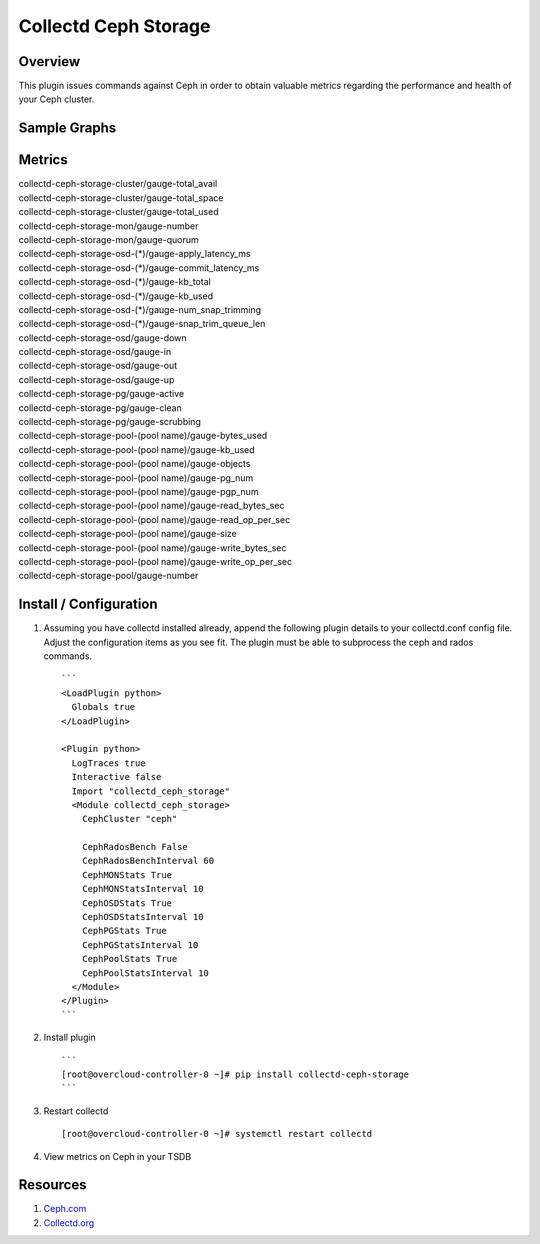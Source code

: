 Collectd Ceph Storage
=====================

|collectd-ceph-storage|

Overview
--------

This plugin issues commands against Ceph in order to obtain valuable metrics
regarding the performance and health of your Ceph cluster.

Sample Graphs
-------------

.. figure:: https://github.com/akrzos/collectd-ceph-storage/blob/master/sample-dashboard-1.png
  :alt: Sample Graphs

.. figure:: https://github.com/akrzos/collectd-ceph-storage/blob/master/sample-dashboard-2.png
  :alt: Sample Graphs

Metrics
-------
| collectd-ceph-storage-cluster/gauge-total_avail
| collectd-ceph-storage-cluster/gauge-total_space
| collectd-ceph-storage-cluster/gauge-total_used
| collectd-ceph-storage-mon/gauge-number
| collectd-ceph-storage-mon/gauge-quorum
| collectd-ceph-storage-osd-(*)/gauge-apply_latency_ms
| collectd-ceph-storage-osd-(*)/gauge-commit_latency_ms
| collectd-ceph-storage-osd-(*)/gauge-kb_total
| collectd-ceph-storage-osd-(*)/gauge-kb_used
| collectd-ceph-storage-osd-(*)/gauge-num_snap_trimming
| collectd-ceph-storage-osd-(*)/gauge-snap_trim_queue_len
| collectd-ceph-storage-osd/gauge-down
| collectd-ceph-storage-osd/gauge-in
| collectd-ceph-storage-osd/gauge-out
| collectd-ceph-storage-osd/gauge-up
| collectd-ceph-storage-pg/gauge-active
| collectd-ceph-storage-pg/gauge-clean
| collectd-ceph-storage-pg/gauge-scrubbing
| collectd-ceph-storage-pool-(pool name)/gauge-bytes_used
| collectd-ceph-storage-pool-(pool name)/gauge-kb_used
| collectd-ceph-storage-pool-(pool name)/gauge-objects
| collectd-ceph-storage-pool-(pool name)/gauge-pg_num
| collectd-ceph-storage-pool-(pool name)/gauge-pgp_num
| collectd-ceph-storage-pool-(pool name)/gauge-read_bytes_sec
| collectd-ceph-storage-pool-(pool name)/gauge-read_op_per_sec
| collectd-ceph-storage-pool-(pool name)/gauge-size
| collectd-ceph-storage-pool-(pool name)/gauge-write_bytes_sec
| collectd-ceph-storage-pool-(pool name)/gauge-write_op_per_sec
| collectd-ceph-storage-pool/gauge-number

Install / Configuration
-----------------------

1. Assuming you have collectd installed already, append the following
   plugin details to your collectd.conf config file.  Adjust the
   configuration items as you see fit.  The plugin must be able to
   subprocess the ceph and rados commands.

   ::

       ```
       <LoadPlugin python>
         Globals true
       </LoadPlugin>

       <Plugin python>
         LogTraces true
         Interactive false
         Import "collectd_ceph_storage"
         <Module collectd_ceph_storage>
           CephCluster "ceph"

           CephRadosBench False
           CephRadosBenchInterval 60
           CephMONStats True
           CephMONStatsInterval 10
           CephOSDStats True
           CephOSDStatsInterval 10
           CephPGStats True
           CephPGStatsInterval 10
           CephPoolStats True
           CephPoolStatsInterval 10
         </Module>
       </Plugin>
       ```

2. Install plugin

   ::

       ```
       [root@overcloud-controller-0 ~]# pip install collectd-ceph-storage
       ```

3. Restart collectd

   ::

       [root@overcloud-controller-0 ~]# systemctl restart collectd

4. View metrics on Ceph in your TSDB

Resources
---------

1. `Ceph.com`_
2. `Collectd.org`_

.. _Ceph.com: https://ceph.com/
.. _Collectd.org: https://collectd.org/

.. |collectd-ceph-storage| image:: https://badge.fury.io/py/collectd-ceph-storage.svg
    :target: https://pypi.python.org/pypi/collectd-ceph-storage

